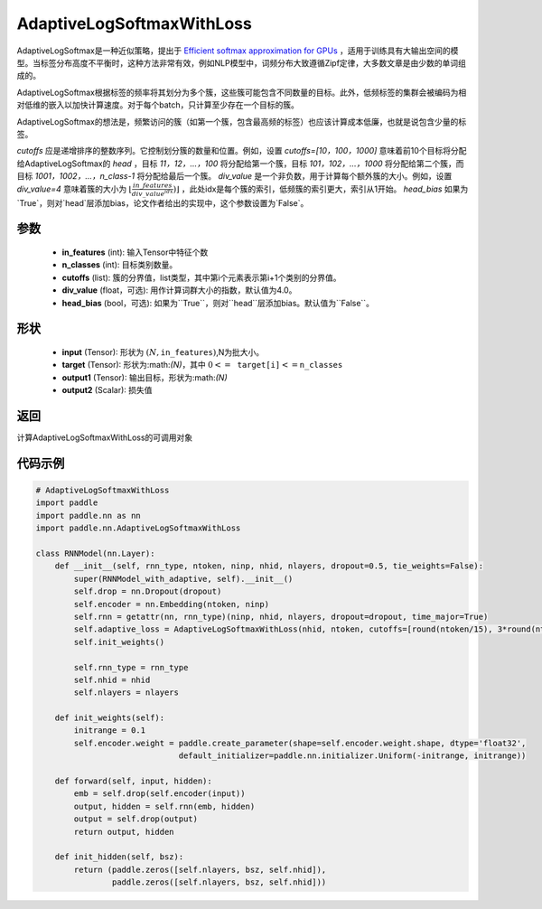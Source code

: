 .. _cn_api_paddle_nn_AdaptiveLogSoftmaxWithLoss:

AdaptiveLogSoftmaxWithLoss
-------------------------------

.. py:function:: paddle.nn.AdaptiveLogSoftmaxWithLoss(in_features, n_classes, cutoffs, div_value=4., head_bias=False, name=None)

AdaptiveLogSoftmax是一种近似策略，提出于 `Efficient softmax approximation for GPUs <https://arxiv.org/abs/1609.04309>`_ ，适用于训练具有大输出空间的模型。当标签分布高度不平衡时，这种方法非常有效，例如NLP模型中，词频分布大致遵循Zipf定律，大多数文章是由少数的单词组成的。

AdaptiveLogSoftmax根据标签的频率将其划分为多个簇，这些簇可能包含不同数量的目标。此外，低频标签的集群会被编码为相对低维的嵌入以加快计算速度。对于每个batch，只计算至少存在一个目标的簇。

AdaptiveLogSoftmax的想法是，频繁访问的簇（如第一个簇，包含最高频的标签）也应该计算成本低廉，也就是说包含少量的标签。

`cutoffs` 应是递增排序的整数序列。它控制划分簇的数量和位置。例如，设置 `cutoffs=[10，100，1000]` 意味着前10个目标将分配给AdaptiveLogSoftmax的 `head` ，目标 `11，12，…，100` 将分配给第一个簇，目标 `101，102，…，1000` 将分配给第二个簇，而目标 `1001，1002，…，n_class-1` 将分配给最后一个簇。
`div_value` 是一个非负数，用于计算每个额外簇的大小。例如，设置 `div_value=4` 意味着簇的大小为 :math:`\lfloor\frac{in\_features}{div\_value^idx})\rfloor` ，此处idx是每个簇的索引，低频簇的索引更大，索引从1开始。
`head_bias` 如果为`True`，则对`head`层添加bias，论文作者给出的实现中，这个参数设置为`False`。

参数
:::::::::
    - **in_features** (int): 输入Tensor中特征个数
    - **n_classes** (int): 目标类别数量。
    - **cutoffs** (list): 簇的分界值，list类型，其中第i个元素表示第i+1个类别的分界值。
    - **div_value** (float，可选): 用作计算词群大小的指数，默认值为4.0。
    - **head_bias** (bool，可选): 如果为``True``，则对``head``层添加bias。默认值为``False``。

形状
:::::::::
    - **input** (Tensor): 形状为 :math:`(N, \texttt{in\_features})`,N为批大小。
    - **target** (Tensor): 形状为:math:`(N)`，其中 :math:`0 <= \texttt{target[i]} <= \texttt{n\_classes}`
    - **output1** (Tensor): 输出目标，形状为:math:`(N)`
    - **output2** (Scalar): 损失值

返回
:::::::::
计算AdaptiveLogSoftmaxWithLoss的可调用对象


代码示例
:::::::::

.. code-block:: python

        # AdaptiveLogSoftmaxWithLoss
        import paddle
        import paddle.nn as nn
        import paddle.nn.AdaptiveLogSoftmaxWithLoss

        class RNNModel(nn.Layer):
            def __init__(self, rnn_type, ntoken, ninp, nhid, nlayers, dropout=0.5, tie_weights=False):
                super(RNNModel_with_adaptive, self).__init__()
                self.drop = nn.Dropout(dropout)
                self.encoder = nn.Embedding(ntoken, ninp)
                self.rnn = getattr(nn, rnn_type)(ninp, nhid, nlayers, dropout=dropout, time_major=True)
                self.adaptive_loss = AdaptiveLogSoftmaxWithLoss(nhid, ntoken, cutoffs=[round(ntoken/15), 3*round(ntoken/15)])
                self.init_weights()

                self.rnn_type = rnn_type
                self.nhid = nhid
                self.nlayers = nlayers

            def init_weights(self):
                initrange = 0.1
                self.encoder.weight = paddle.create_parameter(shape=self.encoder.weight.shape, dtype='float32',
                                      default_initializer=paddle.nn.initializer.Uniform(-initrange, initrange))

            def forward(self, input, hidden):
                emb = self.drop(self.encoder(input))
                output, hidden = self.rnn(emb, hidden)
                output = self.drop(output)
                return output, hidden

            def init_hidden(self, bsz):
                return (paddle.zeros([self.nlayers, bsz, self.nhid]),
                        paddle.zeros([self.nlayers, bsz, self.nhid]))

